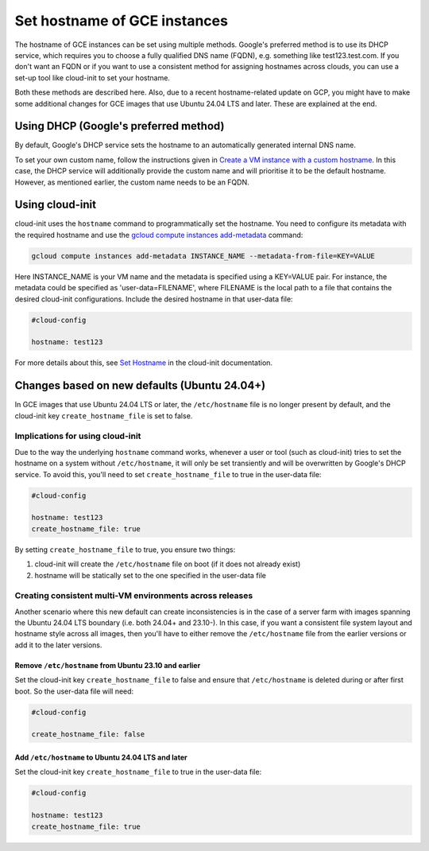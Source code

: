 Set hostname of GCE instances
=============================

The hostname of GCE instances can be set using multiple methods. Google's preferred method is to use its DHCP service, which requires you to choose a fully qualified DNS name (FQDN), e.g. something like test123.test.com. If you don't want an FQDN or if you want to use a consistent method for assigning hostnames across clouds, you can use a set-up tool like cloud-init to set your hostname.

Both these methods are described here. Also, due to a recent hostname-related update on GCP, you might have to make some additional changes for GCE images that use Ubuntu 24.04 LTS and later. These are explained at the end.


Using DHCP (Google's preferred method)
--------------------------------------

By default, Google's DHCP service sets the hostname to an automatically generated internal DNS name. 

To set your own custom name, follow the instructions given in `Create a VM instance with a custom hostname`_. In this case, the DHCP service will additionally provide the custom name and will prioritise it to be the default hostname. However, as mentioned earlier, the custom name needs to be an FQDN.


Using cloud-init
----------------

cloud-init uses the ``hostname`` command to programmatically set the hostname. You need to configure its metadata with the required hostname and use the `gcloud compute instances add-metadata`_ command:

.. code::

    gcloud compute instances add-metadata INSTANCE_NAME --metadata-from-file=KEY=VALUE

Here INSTANCE_NAME is your VM name and the metadata is specified using a KEY=VALUE pair. For instance, the metadata could be specified as 'user-data=FILENAME', where FILENAME is the local path to a file that contains the desired cloud-init configurations. Include the desired hostname in that user-data file:

.. code:: 

    #cloud-config

    hostname: test123

For more details about this, see `Set Hostname`_ in the cloud-init documentation. 


Changes based on new defaults (Ubuntu 24.04+)
---------------------------------------------

In GCE images that use Ubuntu 24.04 LTS or later, the ``/etc/hostname`` file is no longer present by default, and the cloud-init key ``create_hostname_file`` is set to false. 

Implications for using cloud-init
~~~~~~~~~~~~~~~~~~~~~~~~~~~~~~~~~
Due to the way the underlying ``hostname`` command works, whenever a user or tool (such as cloud-init) tries to set the hostname on a system without ``/etc/hostname``, it will only be set transiently and will be overwritten by Google's DHCP service. To avoid this, you'll need to set ``create_hostname_file`` to true in the user-data file:

.. code::

    #cloud-config

    hostname: test123
    create_hostname_file: true

By setting ``create_hostname_file`` to true, you ensure two things: 

#. cloud-init will create the ``/etc/hostname`` file on boot (if it does not already exist) 
#. hostname will be statically set to the one specified in the user-data file


Creating consistent multi-VM environments across releases
~~~~~~~~~~~~~~~~~~~~~~~~~~~~~~~~~~~~~~~~~~~~~~~~~~~~~~~~~


Another scenario where this new default can create inconsistencies is in the case of a server farm with images spanning the Ubuntu 24.04 LTS boundary (i.e. both 24.04+ and 23.10-). In this case, if you want a consistent file system layout and hostname style across all images, then you'll have to either remove the ``/etc/hostname`` file from the earlier versions or add it to the later versions.


Remove ``/etc/hostname`` from Ubuntu 23.10 and earlier
^^^^^^^^^^^^^^^^^^^^^^^^^^^^^^^^^^^^^^^^^^^^^^^^^^^^^^

Set the cloud-init key ``create_hostname_file`` to false and ensure that ``/etc/hostname`` is deleted during or after first boot. So the user-data file will need:  

.. code::

    #cloud-config

    create_hostname_file: false


Add ``/etc/hostname`` to Ubuntu 24.04 LTS and later
^^^^^^^^^^^^^^^^^^^^^^^^^^^^^^^^^^^^^^^^^^^^^^^^^^^

Set the cloud-init key ``create_hostname_file`` to true in the user-data file:  

.. code::

    #cloud-config

    hostname: test123
    create_hostname_file: true


.. _`Create a VM instance with a custom hostname`: https://cloud.google.com/compute/docs/instances/custom-hostname-vm
.. _`gcloud compute instances add-metadata`: https://cloud.google.com/sdk/gcloud/reference/compute/instances/add-metadata
.. _`Set Hostname`: https://cloudinit.readthedocs.io/en/latest/reference/modules.html#set-hostname
